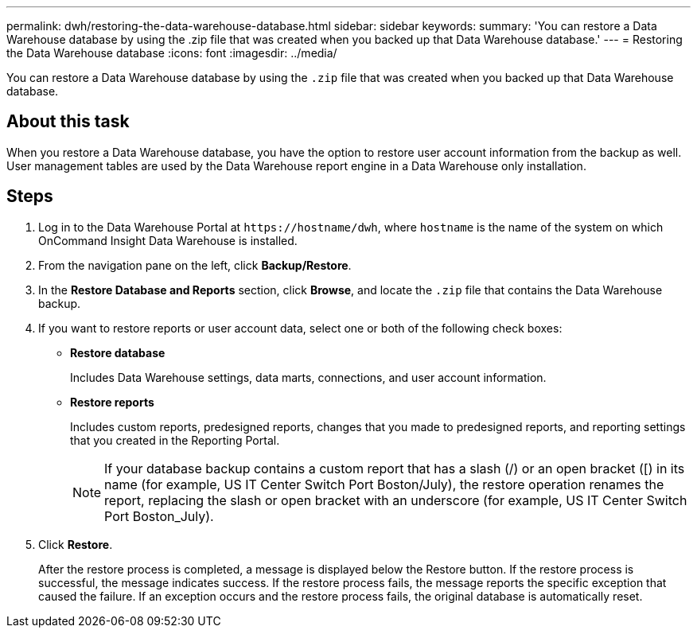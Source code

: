 ---
permalink: dwh/restoring-the-data-warehouse-database.html
sidebar: sidebar
keywords: 
summary: 'You can restore a Data Warehouse database by using the .zip file that was created when you backed up that Data Warehouse database.'
---
= Restoring the Data Warehouse database
:icons: font
:imagesdir: ../media/

[.lead]
You can restore a Data Warehouse database by using the `.zip` file that was created when you backed up that Data Warehouse database.

== About this task

When you restore a Data Warehouse database, you have the option to restore user account information from the backup as well. User management tables are used by the Data Warehouse report engine in a Data Warehouse only installation.

== Steps

. Log in to the Data Warehouse Portal at `+https://hostname/dwh+`, where `hostname` is the name of the system on which OnCommand Insight Data Warehouse is installed.
. From the navigation pane on the left, click *Backup/Restore*.
. In the *Restore Database and Reports* section, click *Browse*, and locate the `.zip` file that contains the Data Warehouse backup.
. If you want to restore reports or user account data, select one or both of the following check boxes:
 ** *Restore database*
+
Includes Data Warehouse settings, data marts, connections, and user account information.

 ** *Restore reports*
+
Includes custom reports, predesigned reports, changes that you made to predesigned reports, and reporting settings that you created in the Reporting Portal.
+
[NOTE]
====
If your database backup contains a custom report that has a slash (/) or an open bracket ([) in its name (for example, US IT Center Switch Port Boston/July), the restore operation renames the report, replacing the slash or open bracket with an underscore (for example, US IT Center Switch Port Boston_July).
====
. Click *Restore*.
+
After the restore process is completed, a message is displayed below the Restore button. If the restore process is successful, the message indicates success. If the restore process fails, the message reports the specific exception that caused the failure. If an exception occurs and the restore process fails, the original database is automatically reset.
